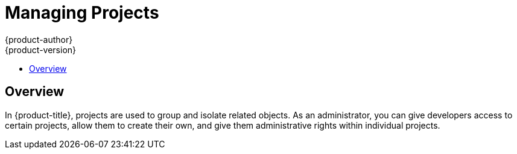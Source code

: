 [[admin-guide-managing-projects]]
= Managing Projects
{product-author}
{product-version}
:data-uri:
:icons:
:experimental:
:toc: macro
:toc-title:

toc::[]

== Overview

In {product-title}, projects are used to group and isolate related objects. As an administrator, you can give developers access to certain projects, allow them to create their own, and give them administrative rights within individual projects.

ifdef::openshift-dedicated[]
A dedicated administrator is by default an administrator for all projects on the
cluster that are not managed by Red Hat Operations.
endif::[]

ifdef::openshift-enterprise,openshift-origin[]
[[selfprovisioning-projects]]
== Self-provisioning Projects

You can allow developers to create their own projects. There is an endpoint
that will provision a project according to a
xref:../dev_guide/templates.adoc#dev-guide-templates[template]. The web console and `oc new-project`
command use this endpoint when a developer xref:../dev_guide/projects.adoc#dev-guide-projects[creates a new project].

[[modifying-the-template-for-new-projects]]
=== Modifying the Template for New Projects
The API server automatically provisions projects based on the template that is
identified by the `projectRequestTemplate` parameter of the
xref:../install_config/master_node_configuration.adoc#master-node-config-project-config[*_master-config.yaml_* file]. If the parameter is not defined, the API server
creates a default template that creates a project with the requested name, and
assigns the requesting user to the "admin" role for that project.

To create your own custom project template:

. Start with the current default project template:
+
----
$ oc adm create-bootstrap-project-template -o yaml > template.yaml
----

. Use a text editor to modify the *_template.yaml_* file by adding objects or modifying existing objects.

. Load the template:
+
----
$ oc create -f template.yaml -n default
----

. Modify the *_master-config.yaml_* file to reference the loaded template:
+
----
...
projectConfig:
  projectRequestTemplate: "default/project-request"
  ...
----

When a project request is submitted, the API substitutes the following parameters into the template:

[cols="4,8",options="header"]
|===
|Parameter |Description

|*PROJECT_NAME*
|The name of the project. Required.

|*PROJECT_DISPLAYNAME*
|The display name of the project. May be empty.

|*PROJECT_DESCRIPTION*
|The description of the project. May be empty.

|*PROJECT_ADMIN_USER*
|The username of the administrating user.

|*PROJECT_REQUESTING_USER*
|The username of the requesting user.
|===

Access to the API is granted to developers with the
xref:../architecture/additional_concepts/authorization.adoc#roles[`self-provisioner`
role] and the `self-provisioners` cluster role binding. This role is available
to all authenticated developers by default.

[[disabling-self-provisioning]]
=== Disabling Self-provisioning

You can prevent an authenticated user group from self-provisioning new projects.

. Log in as a user with
xref:../architecture/additional_concepts/authorization.adoc#roles[*cluster-admin*]
privileges.
. Review the `self-provisioners`
xref:../admin_guide/manage_rbac.adoc#viewing-cluster-bindings[clusterrolebinding usage].
Run the following command, then review the subjects in the `self-provisioners`
section.
+
----
$ oc  describe clusterrolebinding.rbac self-provisioners

Name:		self-provisioners
Labels:		<none>
Annotations:	rbac.authorization.kubernetes.io/autoupdate=true
Role:
  Kind:	ClusterRole
  Name:	self-provisioner
Subjects:
  Kind	Name				Namespace
  ----	----				---------
  Group	system:authenticated:oauth
----

. Remove the `self-provisioners`
xref:../architecture/additional_concepts/authorization.adoc#roles[cluster role binding]
from the group `system:authenticated:oauth`.
** If the `self-provisioners` cluster role binding binds only the
`self-provisioner` role to the `system:authenticated:oauth` group, run the
following command:
+
----
$ oc patch clusterrolebinding.rbac self-provisioners -p '{"subjects": null}'
----
+
** If the `self-provisioners` clusterrolebinding binds the `self-provisioner`
role to more users, groups, or serviceaccounts than the
`system:authenticated:oauth` group, run the following command:
+
----
$ oc adm policy remove-cluster-role-from-group self-provisioner system:authenticated:oauth
----

. Set the `projectRequestMessage` parameter value in the
*_master-config.yaml_* file to instruct developers how to request a new
project. This parameter value is a string that will be presented to a user in
the web console and command line when the user attempts to self-provision a project.
You might use one of the following messages:
+
--
* To request a project, contact your system administrator at
[x-]`projectname@example.com`.
* To request a new project, fill out the project request form located at
[x-]`https://internal.example.com/openshift-project-request`.
--
+
.Example YAML file
[source,yaml]
----
...
projectConfig:
  ProjectRequestMessage: "message"
  ...
----

. Edit the `self-provisioners` cluster role binding to prevent automatic updates
to the role. Automatic updates reset the cluster roles to the default state.
** To update the role binding from the command line:
... Run the following command:
+
----
$ oc edit clusterrolebinding.rbac self-provisioners
----
... In the displayed role binding, set the `rbac.authorization.kubernetes.io/autoupdate` parameter
 value to `false`, as shown in the following example:
+
[source,yaml]
----
apiVersion: authorization.openshift.io/v1
kind: ClusterRoleBinding
metadata:
  annotations:
    rbac.authorization.kubernetes.io/autoupdate: "false"
...
----

 ** To update the role binding by using a single command:
+
----
$ oc patch clusterrolebinding.rbac self-provisioners -p '{ "metadata": { "annotations": { "rbac.authorization.kubernetes.io/autoupdate": "false" } } }'
----

[[using-node-selectors]]
== Using Node Selectors

Node selectors are used in conjunction with labeled nodes to control pod
placement.

[NOTE]
====
Labels can be assigned
xref:../install/configuring_inventory_file.adoc#configuring-node-host-labels[during
cluster installation], or
xref:../admin_guide/manage_nodes.adoc#updating-labels-on-nodes[added to a node
after installation].
====

=== Setting the Cluster-wide Default Node Selector

As a cluster administrator, you can set the cluster-wide default node selector
to restrict pod placement to specific nodes.

Edit the master configuration file at *_/etc/origin/master/master-config.yaml_*
and add a value for a default node selector. This is applied to the pods created
in all projects without a specified `*nodeSelector*` value:

----
...
projectConfig:
  defaultNodeSelector: "type=user-node,region=east"
...
----

Restart the OpenShift service for the changes to take effect:

----
# master-restart api master-restart controllers
----

=== Setting the Project-wide Node Selector

To create an individual project with a node selector, use the `--node-selector`
option when creating a project. For example, if you have an {product-title}
topology with multiple regions, you can use a node selector to restrict specific
{product-title} projects to only deploy pods onto nodes in a specific region.

The following creates a new project named `myproject` and dictates that pods be
deployed onto nodes labeled `user-node` and `east`:

----
$ oc adm new-project myproject \
    --node-selector='type=user-node,region=east'
----

Once this command is run, this becomes the administrator-set node selector for
all pods contained in the specified project.

[NOTE]
====
While the `new-project` subcommand is available for both `oc adm` and `oc`, the
cluster administrator and developer commands respectively, creating a new
project with a node selector is only available with the `oc adm` command. The
`new-project` subcommand is not available to project developers when
self-provisioning projects.
====

Using the `oc adm new-project` command adds an `annotation` section to the
project. You can edit a project, and change the `openshift.io/node-selector`
value to override the default:

----
...
metadata:
  annotations:
    openshift.io/node-selector: type=user-node,region=east
...
----

You can also override the default value for an existing project namespace by using the following command:

----
# oc patch namespace myproject -p \
    '{"metadata":{"annotations":{"openshift.io/node-selector":"region=infra"}}}'
----

If `openshift.io/node-selector` is set to an empty string (`oc adm new-project
--node-selector=""`), the project will not have an administrator-set node
selector, even if the cluster-wide default has been set. This means that, as a
cluster administrator, you can set a default to restrict developer projects to a
subset of nodes and still enable infrastructure or other projects to schedule
the entire cluster.

[[developer-specified-node-selectors]]
=== Developer-specified Node Selectors

{product-title} developers
xref:../dev_guide/deployments/basic_deployment_operations.adoc#assigning-pods-to-specific-nodes[can set a node selector on their pod configuration] if they wish to restrict nodes even
further. This will be in addition to the project node selector, meaning that you
can still dictate node selector values for all projects that have a node
selector value.

For example, if a project has been created with the above annotation
(`openshift.io/node-selector: type=user-node,region=east`) and a developer sets
another node selector on a pod in that project, for example
`clearance=classified`, the pod will only ever be scheduled on nodes that have
all three labels (`type=user-node`, `region=east`, and `clearance=classified`).
If they set `region=west` on a pod, their pods would be demanding nodes with
labels `region=east` and `region=west`, which cannot work. The pods will never
be scheduled, because labels can only be set to one value.

[[limit-projects-per-user]]
== Limiting Number of Self-Provisioned Projects Per User

The number of self-provisioned projects requested by a given user can be limited
with the `*ProjectRequestLimit*`
xref:../architecture/additional_concepts/admission_controllers.adoc#architecture-additional-concepts-admission-controllers[admission
control plug-in].

[IMPORTANT]
====
If your project request template was created in {product-title} 3.1 or earlier
using the process described in
xref:modifying-the-template-for-new-projects[Modifying the Template for New
Projects], then the generated template does not include the annotation
`*openshift.io/requester: ${PROJECT_REQUESTING_USER}*`, which is used for the
`*ProjectRequestLimitConfig*`. You must add the annotation.
====

In order to specify limits for users, a configuration must be specified for the
plug-in within the master configuration file
(*_/etc/origin/master/master-config.yaml_*). The plug-in configuration takes a
list of user label selectors and the associated maximum project requests.

Selectors are evaluated in order. The first one matching the current user will
be used to determine the maximum number of projects. If a selector is not
specified, a limit applies to all users. If a maximum number of projects is not
specified, then an unlimited number of projects are allowed for a specific
selector.

The following configuration sets a global limit of 2 projects per user while allowing 10
projects for users with a label of `level=advanced` and unlimited projects for
users with a label of `level=admin`.

[source, yaml]
----
admissionConfig:
  pluginConfig:
    ProjectRequestLimit:
      configuration:
        apiVersion: v1
        kind: ProjectRequestLimitConfig
        limits:
        - selector:
            level: admin <1>
        - selector:
            level: advanced <2>
          maxProjects: 10
        - maxProjects: 2 <3>
----
<1> For selector `level=admin`, no `*maxProjects*` is specified. This means that users
with this label will not have a maximum of project requests.
<2> For selector `level=advanced`, a maximum number of 10 projects will be allowed.
<3> For the third entry, no selector is specified. This means that it will be applied
to any user that doesn't satisfy the previous two rules. Because rules are evaluated
in order, this rule should be specified last.

[NOTE]
====
xref:../admin_guide/manage_users.adoc#managing-users-managing-user-and-group-labels[Managing
User and Group Labels] provides further guidance on how to add, remove, or show
labels for users and groups.
====

Once your changes are made, restart {product-title} for the changes to take
effect.

----
# master-restart api master-restart controllers
----

endif::openshift-enterprise,openshift-origin[]


ifdef::openshift-dedicated[]
[[enforcing-different-project-limits-for-users]]
== Enforcing Different Project Limits for Users

If you are an {product-title} administrator and want to enforce different limits
on the number of projects that your users can create, apply the appropriate
label to the user.

.Acceptable Values for Project Limit

----
openshift.io/project-limit: '0'
openshift.io/project-limit: '1'
openshift.io/project-limit: '3'
openshift.io/project-limit: '5'
openshift.io/project-limit: '10'
openshift.io/project-limit: '20'
openshift.io/project-limit: '50'
openshift.io/project-limit: '100'
openshift.io/project-limit: 'unlimited'
----

The default limit is `unlimited`.

[[managing-limits-and-quota-on-project-resources]]
== Managing Limits and Quota on Project Resources

A default project template is available for any projects created by users on the
cluster. The template helps prevent inadvertent consumption of all of the cluster
and node resources. The project template is created and configured in the
`dedicated-admin` namespace.

Edit the default project template with the following command:

----
$ oc edit template project-request -n dedicated-admin
----

If you modify the default project template and want your changes to remain after
you upgrade, you must update the `openshift.io/overwrite-protect` annotation value
to `true`.

----
openshift.io/overwrite-protect:true
----

The default value is `false`, so by default your changes are not protected
against overwrite. You only need to update the value if you make changes to the
project template.

Setting the value to `true` results in the upgrade skipping the template and not
updating it. Therefore, you must check that newer versions of {product-title}
provide anything of interest that they would need to incorporate.

See xref:../admin_guide/quota.adoc#admin-guide-quota[Setting Quotas] and
xref:../admin_guide/limits.adoc#admin-guide-limits[Setting Limit Ranges] for
more information.
endif::openshift-dedicated[]

